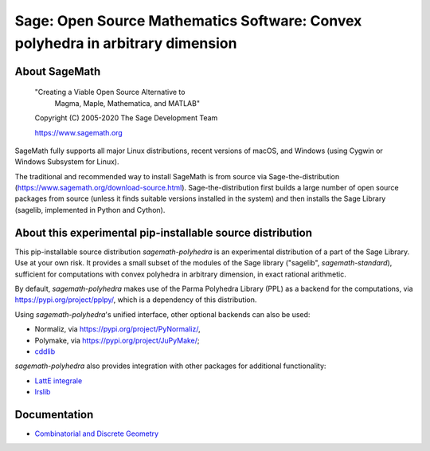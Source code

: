 =================================================================================
 Sage: Open Source Mathematics Software: Convex polyhedra in arbitrary dimension
=================================================================================

About SageMath
--------------

   "Creating a Viable Open Source Alternative to
    Magma, Maple, Mathematica, and MATLAB"

   Copyright (C) 2005-2020 The Sage Development Team

   https://www.sagemath.org

SageMath fully supports all major Linux distributions, recent versions of macOS, and Windows (using Cygwin or Windows Subsystem for Linux).

The traditional and recommended way to install SageMath is from source via Sage-the-distribution (https://www.sagemath.org/download-source.html).  Sage-the-distribution first builds a large number of open source packages from source (unless it finds suitable versions installed in the system) and then installs the Sage Library (sagelib, implemented in Python and Cython).


About this experimental pip-installable source distribution
-----------------------------------------------------------

This pip-installable source distribution `sagemath-polyhedra` is an experimental distribution of a part of the Sage Library.  Use at your own risk.  It provides a small subset of the modules of the Sage library ("sagelib", `sagemath-standard`), sufficient for computations with convex polyhedra in arbitrary dimension, in exact rational arithmetic.

By default, `sagemath-polyhedra` makes use of the Parma Polyhedra Library (PPL) as a backend for the computations, via https://pypi.org/project/pplpy/, which is a dependency of this distribution.

Using `sagemath-polyhedra`'s unified interface, other optional backends can also be used:

* Normaliz, via https://pypi.org/project/PyNormaliz/,
* Polymake, via https://pypi.org/project/JuPyMake/;
* `cddlib <https://github.com/cddlib/cddlib>`_

`sagemath-polyhedra` also provides integration with other packages for additional functionality:

* `LattE integrale <https://www.math.ucdavis.edu/~latte/software.php>`_
* `lrslib <http://cgm.cs.mcgill.ca/~avis/C/lrs.html>`_

Documentation
-------------

* `Combinatorial and Discrete Geometry <https://doc.sagemath.org/html/en/reference/discrete_geometry/index.html>`_
